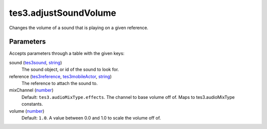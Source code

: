 tes3.adjustSoundVolume
====================================================================================================

Changes the volume of a sound that is playing on a given reference.

Parameters
----------------------------------------------------------------------------------------------------

Accepts parameters through a table with the given keys:

sound (`tes3sound`_, `string`_)
    The sound object, or id of the sound to look for.

reference (`tes3reference`_, `tes3mobileActor`_, `string`_)
    The reference to attach the sound to.

mixChannel (`number`_)
    Default: ``tes3.audioMixType.effects``. The channel to base volume off of. Maps to tes3.audioMixType constants.

volume (`number`_)
    Default: ``1.0``. A value between 0.0 and 1.0 to scale the volume off of.

.. _`tes3sound`: ../../../lua/type/tes3sound.html
.. _`string`: ../../../lua/type/string.html
.. _`number`: ../../../lua/type/number.html
.. _`tes3mobileActor`: ../../../lua/type/tes3mobileActor.html
.. _`tes3reference`: ../../../lua/type/tes3reference.html
